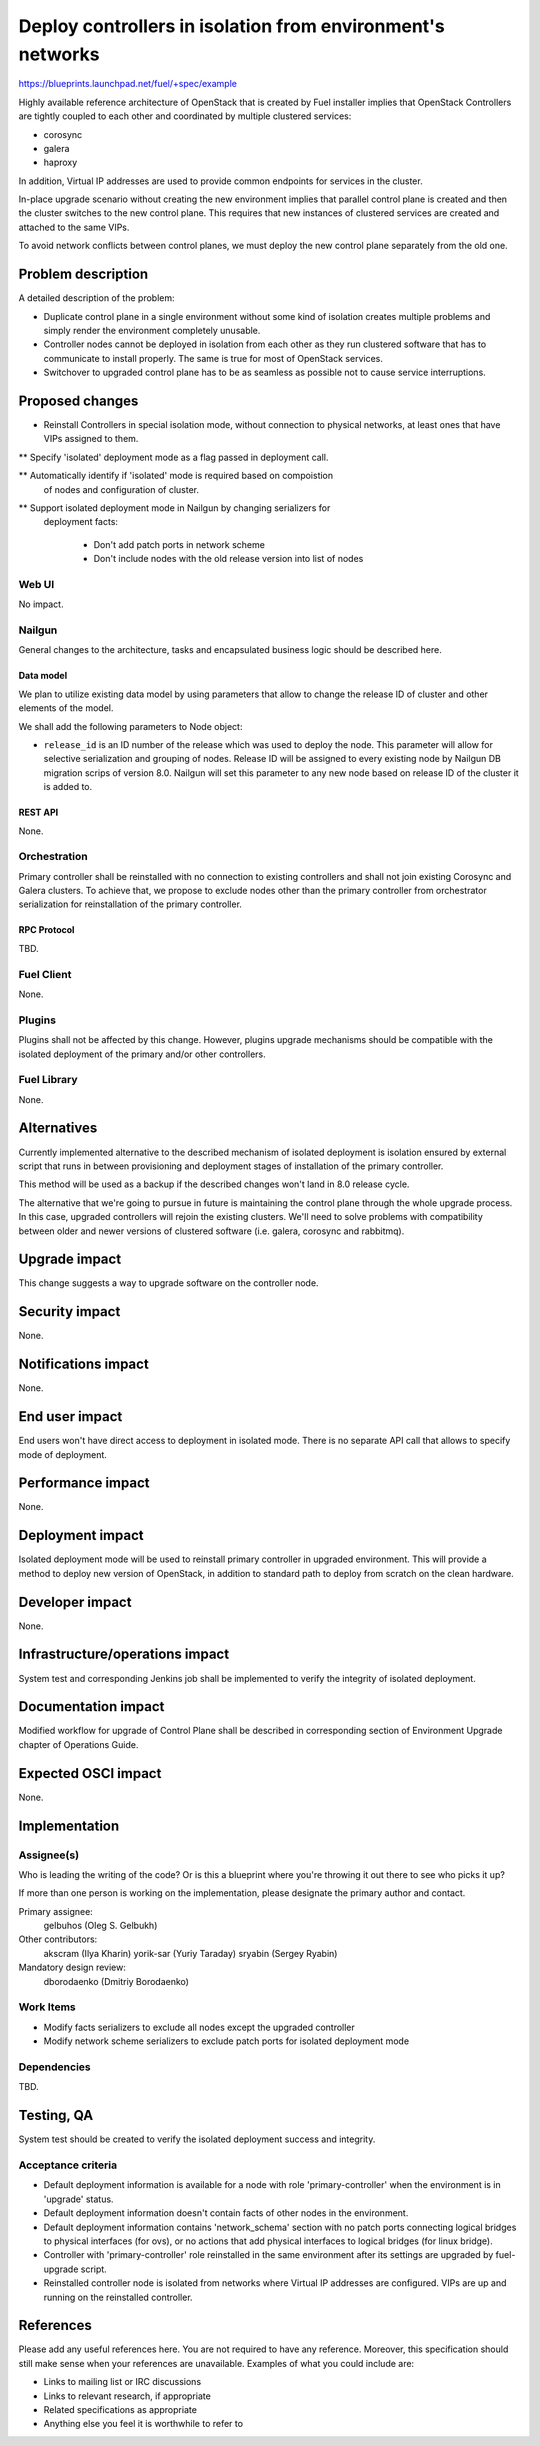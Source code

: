 ..
 This work is licensed under a Creative Commons Attribution 3.0 Unported
 License.

 http://creativecommons.org/licenses/by/3.0/legalcode

===========================================================
Deploy controllers in isolation from environment's networks
===========================================================

https://blueprints.launchpad.net/fuel/+spec/example

Highly available reference architecture of OpenStack that is created by Fuel
installer implies that OpenStack Controllers are tightly coupled to each other
and coordinated by multiple clustered services:

* corosync

* galera

* haproxy

In addition, Virtual IP addresses are used to provide common endpoints for
services in the cluster.

In-place upgrade scenario without creating the new environment implies that
parallel control plane is created and then the cluster switches to the new
control plane. This requires that new instances of clustered services are
created and attached to the same VIPs.

To avoid network conflicts between control planes, we must deploy the new
control plane separately from the old one.

--------------------
Problem description
--------------------

A detailed description of the problem:

* Duplicate control plane in a single environment without some kind of
  isolation creates multiple problems and simply render the environment
  completely unusable.

* Controller nodes cannot be deployed in isolation from each other as they
  run clustered software that has to communicate to install properly.
  The same is true for most of OpenStack services.

* Switchover to upgraded control plane has to be as seamless as possible not
  to cause service interruptions.

----------------
Proposed changes
----------------

* Reinstall Controllers in special isolation mode, without connection to
  physical networks, at least ones that have VIPs assigned to them.

** Specify 'isolated' deployment mode as a flag passed in deployment call.

** Automatically identify if 'isolated' mode is required based on compoistion
   of nodes and configuration of cluster.

** Support isolated deployment mode in Nailgun by changing serializers for
   deployment facts:

    - Don't add patch ports in network scheme

    - Don't include nodes with the old release version into list of nodes


Web UI
======

No impact.

Nailgun
=======

General changes to the architecture, tasks and encapsulated business logic
should be described here.

Data model
----------

We plan to utilize existing data model by using parameters that allow to
change the release ID of cluster and other elements of the model.

We shall add the following parameters to Node object:

* ``release_id`` is an ID number of the release which was used to deploy the
  node. This parameter will allow for selective serialization and grouping of
  nodes. Release ID will be assigned to every existing node by Nailgun DB
  migration scrips of version 8.0. Nailgun will set this parameter to any new
  node based on release ID of the cluster it is added to.

REST API
--------

None.

Orchestration
=============

Primary controller shall be reinstalled with no connection to existing
controllers and shall not join existing Corosync and Galera clusters. To
achieve that, we propose to exclude nodes other than the primary controller
from orchestrator serialization for reinstallation of the primary controller.


RPC Protocol
------------

TBD.

Fuel Client
===========

None.

Plugins
=======

Plugins shall not be affected by this change. However, plugins upgrade
mechanisms should be compatible with the isolated deployment of the primary
and/or other controllers.


Fuel Library
============

None.

------------
Alternatives
------------

Currently implemented alternative to the described mechanism of isolated
deployment is isolation ensured by external script that runs in between
provisioning and deployment stages of installation of the primary controller.

This method will be used as a backup if the described changes won't land in 8.0
release cycle.

The alternative that we're going to pursue in future is maintaining the
control plane through the whole upgrade process. In this case, upgraded
controllers will rejoin the existing clusters. We'll need to solve problems
with compatibility between older and newer versions of clustered software (i.e.
galera, corosync and rabbitmq).

--------------
Upgrade impact
--------------

This change suggests a way to upgrade software on the controller node.

---------------
Security impact
---------------

None.

--------------------
Notifications impact
--------------------

None.

---------------
End user impact
---------------

End users won't have direct access to deployment in isolated mode. There
is no separate API call that allows to specify mode of deployment.

------------------
Performance impact
------------------

None.

-----------------
Deployment impact
-----------------

Isolated deployment mode will be used to reinstall primary controller in
upgraded environment. This will provide a method to deploy new version of
OpenStack, in addition to standard path to deploy from scratch on the
clean hardware.

----------------
Developer impact
----------------

None.

--------------------------------
Infrastructure/operations impact
--------------------------------

System test and corresponding Jenkins job shall be implemented to verify
the integrity of isolated deployment.

--------------------
Documentation impact
--------------------

Modified workflow for upgrade of Control Plane shall be described in
corresponding section of Environment Upgrade chapter of Operations Guide.

--------------------
Expected OSCI impact
--------------------

None.

--------------
Implementation
--------------

Assignee(s)
===========

Who is leading the writing of the code? Or is this a blueprint where you're
throwing it out there to see who picks it up?

If more than one person is working on the implementation, please designate the
primary author and contact.

Primary assignee:
  gelbuhos (Oleg S. Gelbukh)

Other contributors:
  akscram (Ilya Kharin)
  yorik-sar (Yuriy Taraday)
  sryabin (Sergey Ryabin)

Mandatory design review:
  dborodaenko (Dmitriy Borodaenko)


Work Items
==========

* Modify facts serializers to exclude all nodes except the upgraded controller

* Modify network scheme serializers to exclude patch ports for isolated
  deployment mode

Dependencies
============

TBD.

------------
Testing, QA
------------

System test should be created to verify the isolated deployment success and
integrity.

Acceptance criteria
===================

* Default deployment information is available for a node with role 
  'primary-controller' when the environment is in 'upgrade' status.

* Default deployment information doesn't contain facts of other nodes in the
  environment.

* Default deployment information contains 'network_schema' section with no
  patch ports connecting logical bridges to physical interfaces (for ovs), or
  no actions that add physical interfaces to logical bridges (for linux
  bridge).

* Controller with 'primary-controller' role reinstalled in the same environment
  after its settings are upgraded by fuel-upgrade script.

* Reinstalled controller node is isolated from networks where Virtual IP
  addresses are configured. VIPs are up and running on the reinstalled
  controller.

----------
References
----------

Please add any useful references here. You are not required to have any
reference. Moreover, this specification should still make sense when your
references are unavailable. Examples of what you could include are:

* Links to mailing list or IRC discussions

* Links to relevant research, if appropriate

* Related specifications as appropriate

* Anything else you feel it is worthwhile to refer to
